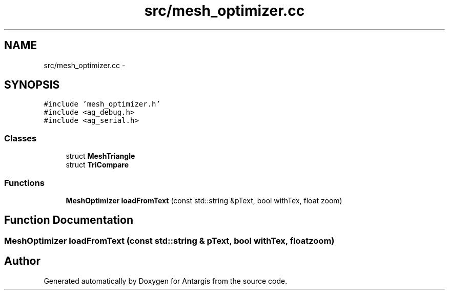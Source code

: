 .TH "src/mesh_optimizer.cc" 3 "27 Oct 2006" "Version 0.1.9" "Antargis" \" -*- nroff -*-
.ad l
.nh
.SH NAME
src/mesh_optimizer.cc \- 
.SH SYNOPSIS
.br
.PP
\fC#include 'mesh_optimizer.h'\fP
.br
\fC#include <ag_debug.h>\fP
.br
\fC#include <ag_serial.h>\fP
.br

.SS "Classes"

.in +1c
.ti -1c
.RI "struct \fBMeshTriangle\fP"
.br
.ti -1c
.RI "struct \fBTriCompare\fP"
.br
.in -1c
.SS "Functions"

.in +1c
.ti -1c
.RI "\fBMeshOptimizer\fP \fBloadFromText\fP (const std::string &pText, bool withTex, float zoom)"
.br
.in -1c
.SH "Function Documentation"
.PP 
.SS "\fBMeshOptimizer\fP loadFromText (const std::string & pText, bool withTex, float zoom)"
.PP
.SH "Author"
.PP 
Generated automatically by Doxygen for Antargis from the source code.
